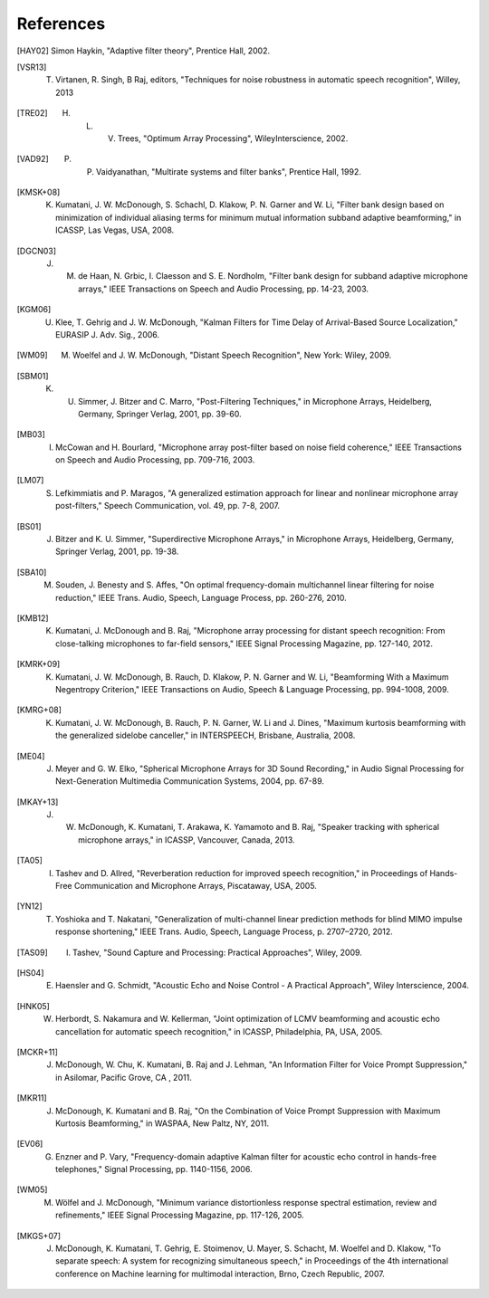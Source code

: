 References
-------------

.. # Use BIbTex alpha style

.. [HAY02] Simon Haykin, "Adaptive filter theory", Prentice Hall, 2002.

.. [VSR13] T. Virtanen, R. Singh, B Raj, editors, "Techniques for noise robustness in automatic speech recognition", Willey, 2013
	   
.. [TRE02] H. L. V. Trees, "Optimum Array Processing", WileyInterscience, 2002. 	   
	   
.. [VAD92] P. P. Vaidyanathan, "Multirate systems and filter banks", Prentice Hall, 1992.
	      
.. [KMSK+08] K. Kumatani, J. W. McDonough, S. Schachl, D. Klakow, P. N. Garner and W. Li, "Filter bank design based on minimization of individual aliasing terms for minimum mutual information subband adaptive beamforming," in ICASSP, Las Vegas, USA, 2008. 

.. [DGCN03] J. M. de Haan, N. Grbic, I. Claesson and S. E. Nordholm, "Filter bank design for subband adaptive microphone arrays," IEEE Transactions on Speech and Audio Processing, pp. 14-23, 2003. 

.. [KGM06] U. Klee, T. Gehrig and J. W. McDonough, "Kalman Filters for Time Delay of Arrival-Based Source Localization," EURASIP J. Adv. Sig., 2006. 

.. [WM09] M. Woelfel and J. W. McDonough, "Distant Speech Recognition", New York: Wiley, 2009. 

.. [SBM01] K. U. Simmer, J. Bitzer and C. Marro, "Post-Filtering Techniques," in Microphone Arrays, Heidelberg, Germany, Springer Verlag, 2001, pp. 39-60.

.. [MB03] I. McCowan and H. Bourlard, "Microphone array post-filter based on noise field coherence," IEEE Transactions on Speech and Audio Processing, pp. 709-716, 2003. 

.. [LM07] S. Lefkimmiatis and P. Maragos, "A generalized estimation approach for linear and nonlinear microphone array post-filters," Speech Communication, vol. 49, pp. 7-8, 2007. 

.. [BS01] J. Bitzer and K. U. Simmer, "Superdirective Microphone Arrays," in Microphone Arrays, Heidelberg, Germany, Springer Verlag, 2001, pp. 19-38.

.. [SBA10] M. Souden, J. Benesty and S. Affes, "On optimal frequency-domain multichannel linear filtering for noise reduction," IEEE Trans. Audio, Speech, Language Process, pp. 260-276, 2010. 

.. [KMB12] K. Kumatani, J. McDonough and B. Raj, "Microphone array processing for distant speech recognition: From close-talking microphones to far-field sensors," IEEE Signal Processing Magazine, pp. 127-140, 2012. 

.. [KMRK+09] K. Kumatani, J. W. McDonough, B. Rauch, D. Klakow, P. N. Garner and W. Li, "Beamforming With a Maximum Negentropy Criterion," IEEE Transactions on Audio, Speech & Language Processing, pp. 994-1008, 2009. 

.. [KMRG+08] K. Kumatani, J. W. McDonough, B. Rauch, P. N. Garner, W. Li and J. Dines, "Maximum kurtosis beamforming with the generalized sidelobe canceller," in INTERSPEECH, Brisbane, Australia, 2008. 

.. [ME04] J. Meyer and G. W. Elko, "Spherical Microphone Arrays for 3D Sound Recording," in Audio Signal Processing for Next-Generation Multimedia Communication Systems, 2004, pp. 67-89.

.. [MKAY+13] J. W. McDonough, K. Kumatani, T. Arakawa, K. Yamamoto and B. Raj, "Speaker tracking with spherical microphone arrays," in ICASSP, Vancouver, Canada, 2013. 

.. [TA05] I. Tashev and D. Allred, "Reverberation reduction for improved speech recognition," in Proceedings of Hands-Free Communication and Microphone Arrays, Piscataway, USA, 2005. 

.. [YN12] T. Yoshioka and T. Nakatani, "Generalization of multi-channel linear prediction methods for blind MIMO impulse response shortening," IEEE Trans. Audio, Speech, Language Process, p. 2707–2720, 2012. 

.. [TAS09] I. Tashev, "Sound Capture and Processing: Practical Approaches", Wiley, 2009. 

.. [HS04] E. Haensler and G. Schmidt, "Acoustic Echo and Noise Control - A Practical Approach", Wiley Interscience, 2004. 

.. [HNK05] W. Herbordt, S. Nakamura and W. Kellerman, "Joint optimization of LCMV beamforming and acoustic echo cancellation for automatic speech recognition," in ICASSP, Philadelphia, PA, USA, 2005.
 
.. [MCKR+11] J. McDonough, W. Chu, K. Kumatani, B. Raj and J. Lehman, "An Information Filter for Voice Prompt Suppression," in Asilomar, Pacific Grove, CA , 2011. 

.. [MKR11] J. McDonough, K. Kumatani and B. Raj, "On the Combination of Voice Prompt Suppression with Maximum Kurtosis Beamforming," in WASPAA, New Paltz, NY, 2011. 

.. [EV06] G. Enzner and P. Vary, "Frequency-domain adaptive Kalman filter for acoustic echo control in hands-free telephones," Signal Processing, pp. 1140-1156, 2006. 

.. [WM05] M. Wölfel and J. McDonough, "Minimum variance distortionless response spectral estimation, review and refinements," IEEE Signal Processing Magazine, pp. 117-126, 2005. 

.. [MKGS+07] J. McDonough, K. Kumatani, T. Gehrig, E. Stoimenov, U. Mayer, S. Schacht, M. Woelfel and D. Klakow, "To separate speech: A system for recognizing simultaneous speech," in Proceedings of the 4th international conference on Machine learning for multimodal interaction, Brno, Czech Republic, 2007. 
